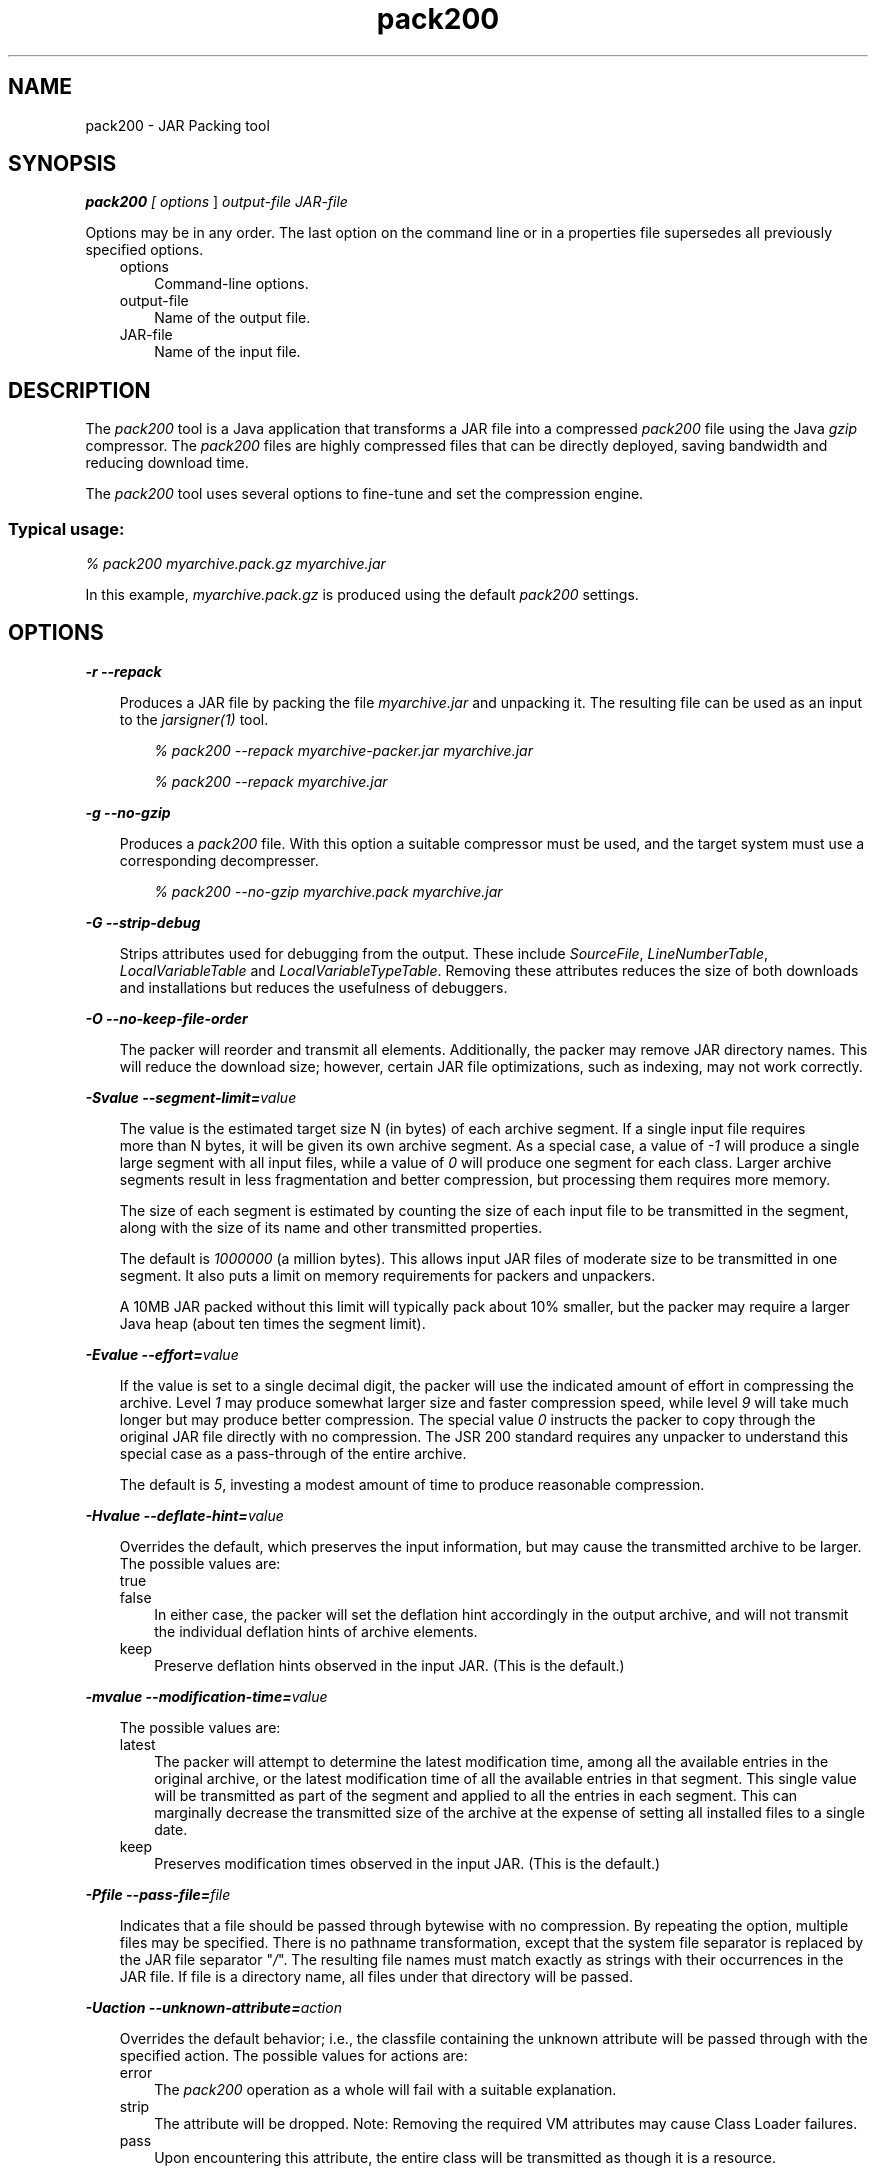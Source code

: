 .'" t
."
." Copyright 2004-2006 Sun Microsystems, Inc.  All Rights Reserved.
." DO NOT ALTER OR REMOVE COPYRIGHT NOTICES OR THIS FILE HEADER.
."
." This code is free software; you can redistribute it and/or modify it
." under the terms of the GNU General Public License version 2 only, as
." published by the Free Software Foundation.
."
." This code is distributed in the hope that it will be useful, but WITHOUT
." ANY WARRANTY; without even the implied warranty of MERCHANTABILITY or
." FITNESS FOR A PARTICULAR PURPOSE.  See the GNU General Public License
." version 2 for more details (a copy is included in the LICENSE file that
." accompanied this code).
."
." You should have received a copy of the GNU General Public License version
." 2 along with this work; if not, write to the Free Software Foundation,
." Inc., 51 Franklin St, Fifth Floor, Boston, MA 02110-1301 USA.
."
." Please contact Oracle, 500 Oracle Parkway, Redwood Shores, CA 94065 USA
." or visit www.oracle.com if you need additional information or have any
." questions.
." 
." `
.TH pack200 1 "05 Aug 2006"
." Generated by html2roff

.LP
.SH NAME
pack200 \- JAR Packing tool
.LP
.SH "SYNOPSIS"
.LP

.LP
.LP
\f4pack200\fP\f2 [ \fP\f2options\fP ] \f2output\-file\fP \f2JAR\-file\fP
.LP
.LP
Options may be in any order. The last option on the command line or in a properties file supersedes all previously specified options.
.LP
.RS 3

.LP
.TP 3
options 
Command\-line options. 
.TP 3
output\-file 
Name of the output file. 
.TP 3
JAR\-file 
Name of the input file. 
.LP
.RE
.SH "DESCRIPTION"
.LP

.LP
.LP
The \f2pack200\fP tool is a Java application that transforms a JAR file into a compressed \f2pack200\fP file using the Java \f2gzip\fP compressor. The \f2pack200\fP files are highly compressed files that can be directly deployed, saving bandwidth and reducing download time.
.LP
.LP
The \f2pack200\fP tool uses several options to fine\-tune and set the compression engine.
.LP
.SS 
Typical usage:
.LP

.LP
.LP
\f2% pack200 myarchive.pack.gz myarchive.jar\fP
.LP
.LP
In this example, \f2myarchive.pack.gz\fP is produced using the default \f2pack200\fP settings.
.LP
.SH "OPTIONS"
.LP

.LP
.LP
\f4\-r \-\-repack\fP
.LP
.RS 3

.LP
.LP
Produces a JAR file by packing the file \f2myarchive.jar\fP and unpacking it. The resulting file can be used as an input to the \f2jarsigner(1)\fP tool.
.LP
.RS 3

.LP
.LP
\f2% pack200 \-\-repack myarchive\-packer.jar myarchive.jar\fP
.LP
.LP
\f2% pack200 \-\-repack myarchive.jar\fP
.LP
.RE
.RE
.LP
\f4\-g \-\-no\-gzip\fP
.LP
.RS 3

.LP
.LP
Produces a \f2pack200\fP file. With this option a suitable compressor must be used, and the target system must use a corresponding decompresser.
.LP
.RS 3

.LP
.LP
\f2% pack200 \-\-no\-gzip myarchive.pack myarchive.jar\fP
.LP
.RE
.RE
.LP
\f4\-G \-\-strip\-debug\fP
.LP
.RS 3

.LP
.LP
Strips attributes used for debugging from the output. These include \f2SourceFile\fP, \f2LineNumberTable\fP, \f2LocalVariableTable\fP and \f2LocalVariableTypeTable\fP. Removing these attributes reduces the size of both downloads and installations but reduces the usefulness of debuggers.
.LP
.RE
.LP
\f4\-O \-\-no\-keep\-file\-order\fP
.LP
.RS 3

.LP
.LP
The packer will reorder and transmit all elements. Additionally, the packer may remove JAR directory names. This will reduce the download size; however, certain JAR file optimizations, such as indexing, may not work correctly.
.LP
.RE
.LP
\f4\-Svalue \-\-segment\-limit=\fP\f2value\fP
.LP
.RS 3

.LP
.LP
The value is the estimated target size N (in bytes) of each archive segment. If a single input file requires
.br
more than N bytes, it will be given its own archive segment. As a special case, a value of \f2\-1\fP will produce a single large segment with all input files, while a value of \f20\fP will produce one segment for each class. Larger archive segments result in less fragmentation and better compression, but processing them requires more memory.
.LP
.LP
The size of each segment is estimated by counting the size of each input file to be transmitted in the segment, along with the size of its name and other transmitted properties.
.LP
.LP
The default is \f21000000\fP (a million bytes). This allows input JAR files of moderate size to be transmitted in one segment. It also puts a limit on memory requirements for packers and unpackers.
.LP
.LP
A 10MB JAR packed without this limit will typically pack about 10% smaller, but the packer may require a larger Java heap (about ten times the segment limit).
.LP
.RE
.LP
\f4\-Evalue \-\-effort=\fP\f2value\fP
.LP
.RS 3

.LP
.LP
If the value is set to a single decimal digit, the packer will use the indicated amount of effort in compressing the archive. Level \f21\fP may produce somewhat larger size and faster compression speed, while level \f29\fP will take much longer but may produce better compression. The special value \f20\fP instructs the packer to copy through the original JAR file directly with no compression. The JSR 200 standard requires any unpacker to understand this special case as a pass\-through of the entire archive.
.LP
.LP
The default is \f25\fP, investing a modest amount of time to produce reasonable compression.
.LP
.RE
.LP
\f4\-Hvalue \-\-deflate\-hint=\fP\f2value\fP
.LP
.RS 3

.LP
.LP
Overrides the default, which preserves the input information, but may cause the transmitted archive to be larger. The possible values are:
.LP
.TP 3
true 
.TP 3
false 
In either case, the packer will set the deflation hint accordingly in the output archive, and will not transmit the individual deflation hints of archive elements. 
.LP
.TP 3
keep 
Preserve deflation hints observed in the input JAR. (This is the default.) 
.LP
.RE
.LP
\f4\-mvalue \-\-modification\-time=\fP\f2value\fP
.LP
.RS 3

.LP
.LP
The possible values are:
.LP
.TP 3
latest 
The packer will attempt to determine the latest modification time, among all the available entries in the original archive, or the latest modification time of all the available entries in that segment. This single value will be transmitted as part of the segment and applied to all the entries in each segment. This can marginally decrease the transmitted size of the archive at the expense of setting all installed files to a single date. 
.TP 3
keep 
Preserves modification times observed in the input JAR. (This is the default.) 
.LP
.RE
.LP
\f4\-Pfile \-\-pass\-file=\fP\f2file\fP
.LP
.RS 3

.LP
.LP
Indicates that a file should be passed through bytewise with no compression. By repeating the option, multiple files may be specified. There is no pathname transformation, except that the system file separator is replaced by the JAR file separator "\f2/\fP". The resulting file names must match exactly as strings with their occurrences in the JAR file. If file is a directory name, all files under that directory will be passed.
.LP
.RE
.LP
\f4\-Uaction \-\-unknown\-attribute=\fP\f2action\fP
.LP
.RS 3

.LP
.LP
Overrides the default behavior; i.e., the classfile containing the unknown attribute will be passed through with the specified action. The possible values for actions are:
.LP
.TP 3
error 
The \f2pack200\fP operation as a whole will fail with a suitable explanation. 
.TP 3
strip 
The attribute will be dropped. Note: Removing the required VM attributes may cause Class Loader failures. 
.TP 3
pass 
Upon encountering this attribute, the entire class will be transmitted as though it is a resource. 
.LP
.RE
.LP
\f4\-Cattribute\-name=\fP\f2layout\fP \f3\-\-class\-attribute=\fP\f2attribute\-name=action\fP
.br
 \f4\-Fattribute\-name=\fP\f2layout\fP \f3\-\-field\-attribute=\fP\f2attribute\-name=action\fP
.br
 \f4\-Mattribute\-name=\fP\f2layout\fP \f3\-\-method\-attribute=\fP\f2attribute\-name=action\fP
.br
 \f4\-Dattribute\-name=\fP\f2layout\fP \f3\-\-code\-attribute=\fP\f2attribute\-name=action\fP
.LP
.RS 3

.LP
.LP
With the above four options, the attribute layout can be specified for a class entity, such as Class attribute, Field attribute, Method attribute, and Code attribute. The attribute\-name is the name of the attribute for which the layout or action is being defined. The possible values for action are:
.LP
.TP 3
some\-layout\-string 
The layout language is defined in the JSR 200 specification. 
.LP
Example: \f2\-\-class\-attribute=SourceFile=RUH\fP  
.TP 3
error 
Upon encountering this attribute, the pack200 operation will fail with a suitable explanation. 
.TP 3
strip 
Upon encountering this attribute, the attribute will be removed from the output. Note: removing VM\-required attributes may cause Class Loader failures. 
.LP
.LP
Example: \f2\-\-class\-attribute=CompilationID=pass\fP will cause the class file containing this attribute to be passed through without further action by the packer.
.LP
.RE
.LP
\f4\-f\fP\f2 \fP\f2pack.properties\fP \f3\-\-config\-file=\fP\f2pack.properties\fP
.LP
.RS 3

.LP
.LP
A configuration file, containing Java properties to initialize the packer, may be specified on the command line.
.LP
.RS 3

.LP
.LP
\f2% pack200 \-f pack.properties myarchive.pack.gz myarchive.jar\fP
.br
\f2% more pack.properties\fP
.br
\f2# Generic properties for the packer.\fP
.br
\f2modification.time=latest\fP
.br
\f2deflate.hint=false\fP
.br
\f2keep.file.order=false\fP
.br
\f2# This option will cause the files bearing new attributes to\fP
.br
\f2# be reported as an error rather than passed uncompressed.\fP
.br
\f2unknown.attribute=error\fP
.br
\f2# Change the segment limit to be unlimited.\fP
.br
\f2segment.limit=\-1\fP
.LP
.RE
.RE
.RS 3

.LP
.LP
\f4\-v \-\-verbose\fP
.LP
.RS 3

.LP
.LP
Outputs minimal messages. Multiple specification of this option will output more verbose messages.
.LP
.RE
.LP
\f4\-q \-\-quiet\fP
.LP
.RS 3

.LP
.LP
Specifies quiet operation with no messages.
.LP
.RE
.LP
\f4\-lfilename \-\-log\-file=\fP\f2filename\fP
.LP
.RS 3

.LP
.LP
Specifies a log file to output messages.
.LP
.RE
.LP
\f4\-Joption\fP
.LP
.RS 3

.LP
.LP
Passes option to the Java launcher called by \f2pack200\fP. For example, \f2\-J\-Xms48m\fP sets the startup memory to 48 megabytes. Although it does not begin with \f2\-X\fP, it is not a standard option of \f2pack200\fP. It is a common convention for \f2\-J\fP to pass options to the underlying VM executing applications written in Java.
.LP
.RE
.RE
.SH "EXIT STATUS"
.LP

.LP
.LP
The following exit values are returned:
.LP
.RS 3

.LP
.LP
\f2\ 0\fP for successful completion;
.LP
.LP
\f2>0\fP if an error occurs.
.LP
.RE
.SH "SEE ALSO"
.LP
.RS 3
.TP 2
*
unpack200 \- JAR Unpacking Tool 
.TP 2
*
\f2unpack200(1)\fP, \f2jar(1)\fP, \f2jarsigner(1)\fP, \f2attributes(5)\fP man pages 
.TP 2
*
Java SE Documentation 
.TP 2
*
.na
\f2Java Deployment Guide \- Pack200\fP @
.fi
http://java.sun.com/javase/6/docs/technotes/guides/deployment/deployment\-guide/pack200.html 
.TP 2
*
\f2jar\fP \- Java Archive Tool 
.TP 2
*
.na
\f2jarsigner\fP \- JAR Signer tool @
.fi
http://java.sun.com/javase/6/docs/technotes/tools/solaris/jarsigner.html 
.RE

.LP
.SH "NOTES"
.LP

.LP
.LP
This command should not be confused with \f2pack(1)\fP. They are distinctly separate products.
.LP
.LP
The Java SE API Specification provided with the SDK is the superseding authority, in case of discrepancies.
.LP
 
